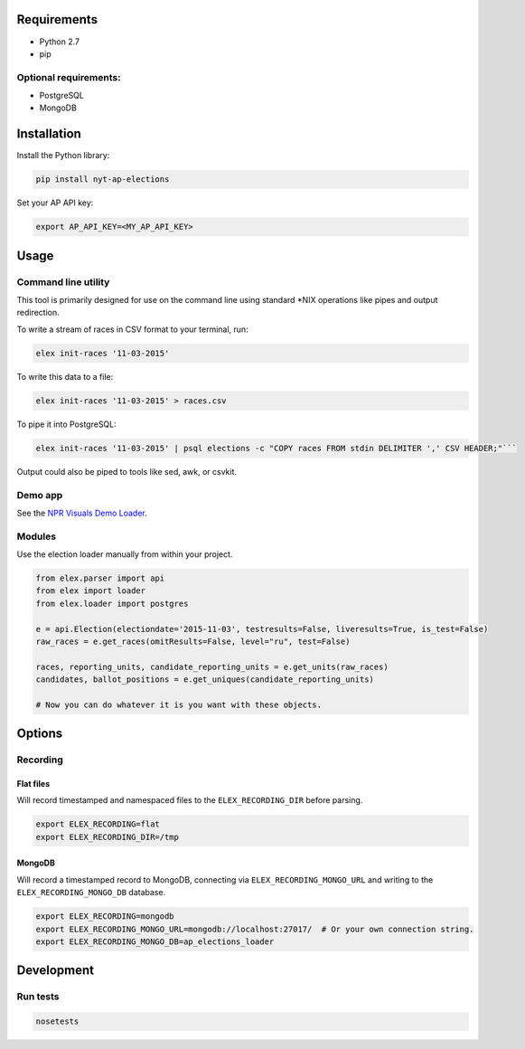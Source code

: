 .. figure:: https://cloud.githubusercontent.com/assets/109988/10737959/635bfb56-7beb-11e5-9ee5-102eb1582718.png
   :alt: 

Requirements
------------

-  Python 2.7
-  pip

Optional requirements:
~~~~~~~~~~~~~~~~~~~~~~

-  PostgreSQL
-  MongoDB

Installation
------------

Install the Python library:

.. code:: bash

    pip install nyt-ap-elections

Set your AP API key:

.. code:: bash

    export AP_API_KEY=<MY_AP_API_KEY>

Usage
-----

Command line utility
~~~~~~~~~~~~~~~~~~~~

This tool is primarily designed for use on the command line using
standard \*NIX operations like pipes and output redirection.

To write a stream of races in CSV format to your terminal, run:

.. code:: bash

    elex init-races '11-03-2015'

To write this data to a file:

.. code:: bash

    elex init-races '11-03-2015' > races.csv

To pipe it into PostgreSQL:

.. code:: bash

    elex init-races '11-03-2015' | psql elections -c "COPY races FROM stdin DELIMITER ',' CSV HEADER;"```

Output could also be piped to tools like sed, awk, or csvkit.

Demo app
~~~~~~~~

See the `NPR Visuals Demo
Loader <https://github.com/nprapps/ap-election-loader>`__.

Modules
~~~~~~~

Use the election loader manually from within your project.

.. code:: python

    from elex.parser import api
    from elex import loader
    from elex.loader import postgres

    e = api.Election(electiondate='2015-11-03', testresults=False, liveresults=True, is_test=False)
    raw_races = e.get_races(omitResults=False, level="ru", test=False)

    races, reporting_units, candidate_reporting_units = e.get_units(raw_races)
    candidates, ballot_positions = e.get_uniques(candidate_reporting_units)

    # Now you can do whatever it is you want with these objects.

Options
-------

Recording
~~~~~~~~~

Flat files
^^^^^^^^^^

Will record timestamped and namespaced files to the
``ELEX_RECORDING_DIR`` before parsing.

.. code:: bash

    export ELEX_RECORDING=flat
    export ELEX_RECORDING_DIR=/tmp

MongoDB
^^^^^^^

Will record a timestamped record to MongoDB, connecting via
``ELEX_RECORDING_MONGO_URL`` and writing to the
``ELEX_RECORDING_MONGO_DB`` database.

.. code:: bash

    export ELEX_RECORDING=mongodb
    export ELEX_RECORDING_MONGO_URL=mongodb://localhost:27017/  # Or your own connection string.
    export ELEX_RECORDING_MONGO_DB=ap_elections_loader

Development
-----------

Run tests
~~~~~~~~~

.. code:: bash

    nosetests
